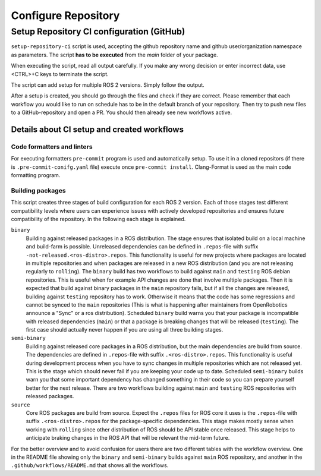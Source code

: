 =====================
Configure Repository
=====================
.. _uc-configure-repo:

Setup Repository CI configuration (GitHub)
===========================================

``setup-repository-ci`` script is used, accepting the github repository name and github user/organization namespace as parameters.
The script **has to be executed** from the *main* folder of your package.

.. code-block:: bash
   :caption: Usage of the script for setting up new packages.
   :name: setup-package-ci

   setup-repository-ci "repo_name" "repo_namespace" ["first_package second_package ..."]

When executing the script, read all output carefully.
If you make any wrong decision or enter incorrect data, use <CTRL>+C keys to terminate the script.

The script can add setup for multiple ROS 2 versions.
Simply follow the output.

After a setup is created, you should go through the files and check if they are correct.
Please remember that each workflow you would like to run on schedule has to be in the default branch of your repository.
Then try to push new files to a GitHub-repository and open a PR.
You should then already see new workflows active.


Details about CI setup and created workflows
---------------------------------------------
Code formatters and linters
,,,,,,,,,,,,,,,,,,,,,,,,,,,,
For executing formatters ``pre-commit`` program is used and automatically setup.
To use it in a cloned repositors (if there is ``.pre-commit-conifg.yaml`` file) execute once ``pre-commit install``.
Clang-Format is used as the main code formatting program.


Building packages
,,,,,,,,,,,,,,,,,,
This script creates three stages of build configuration for each ROS 2 version.
Each of those stages test different compatibility levels where users can experience issues with actively developed repositories and ensures future compatibility of the repository.
In the following each stage is explained.

``binary``
  Building against released packages in a ROS distribution. The stage ensures that isolated build on a local machine and build-farm is possible. Unreleased dependencies can be defined in ``.repos``-file with suffix ``-not-released.<ros-distro>.repos``. This functionality is useful for new projects where packages are located in multiple repositories and when packages are released in a new ROS distribution (and you are not releasing regularly to ``rolling``).
  The ``binary`` build has two workflows to build against ``main`` and ``testing`` ROS debian repositories. This is useful when for example API changes are done that involve multiple packages. Then it is expected that build against binary packages in the ``main`` repository fails, but if all the changes are released, building against ``testing`` repository has to work. Otherwise it means that the code has some regressions and cannot be synced to the ``main`` repositories (This is what is happening after maintainers from OpenRobotics announce a "Sync" or a ros distribution).
  Scheduled ``binary`` build warns you that your package is incompatible with released dependencies (``main``) or that a package is breaking changes that will be released (``testing``). The first case should actually never happen if you are using all three building stages.

``semi-binary``
  Building against released core packages in a ROS distribution, but the main dependencies are build from source. The dependencies are defined in ``.repos``-file with suffix ``.<ros-distro>.repos``. This functionality is useful during development process when you have to sync changes in multiple repositories which are not released yet. This is the stage which should never fail if you are keeping your code up to date. Scheduled ``semi-binary`` builds warn you that some important dependency has changed something in their code so you can prepare yourself better for the next release.
  There are two workflows building against ``main`` and ``testing`` ROS repositories with released packages.

``source``
  Core ROS packages are build from source. Expect the ``.repos`` files for ROS core it uses is the ``.repos``-file with suffix ``.<ros-distro>.repos`` for the package-specific dependencies. This stage makes mostly sense when working with ``rolling`` since other distribution of ROS should be API stable once released. This stage helps to anticipate braking changes in the ROS API that will be relevant the mid-term future.


For the better overview and to avoid confusion for users there are two different tables with the workflow overview.
One in the README file showing only the ``binary`` and ``semi-binary`` builds against ``main`` ROS repository, and another in the ``.github/workflows/README.md`` that shows all the workflows.
